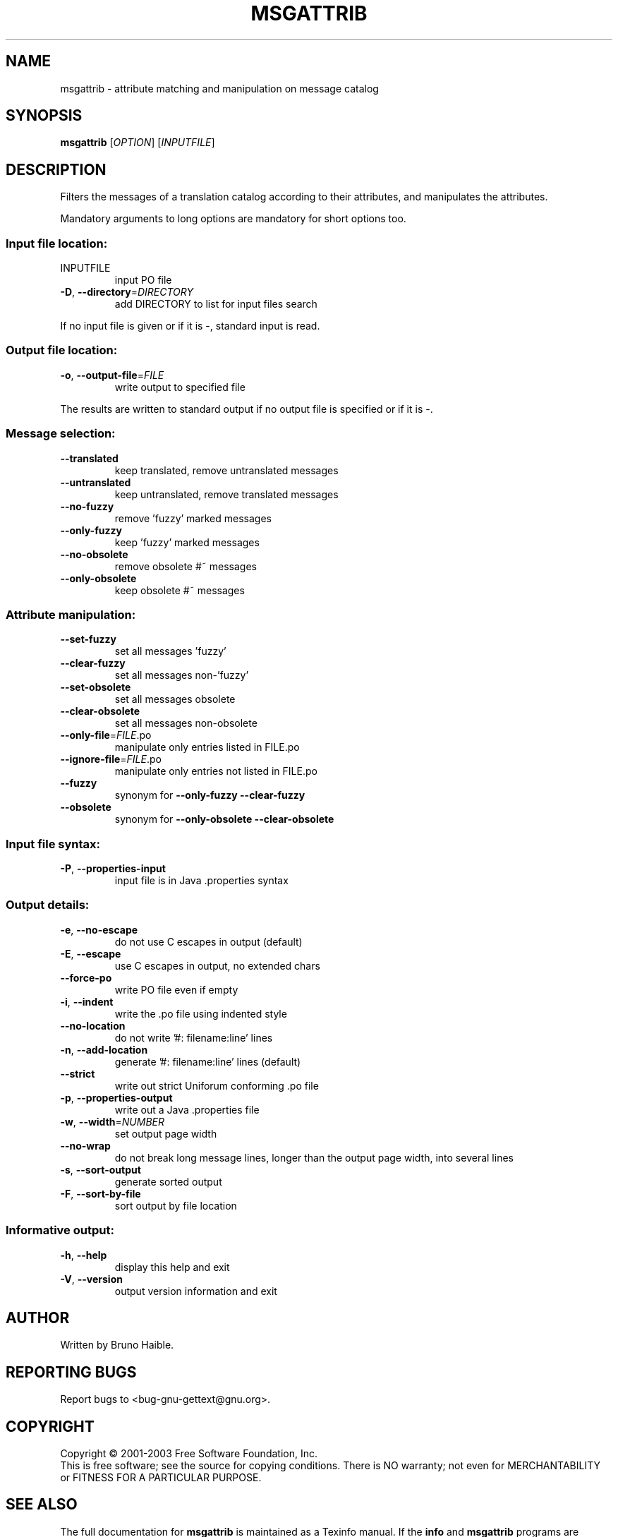 .\" DO NOT MODIFY THIS FILE!  It was generated by help2man 1.24.
.TH MSGATTRIB "1" "May 2003" "GNU gettext-tools 0.12.1" GNU
.SH NAME
msgattrib \- attribute matching and manipulation on message catalog
.SH SYNOPSIS
.B msgattrib
[\fIOPTION\fR] [\fIINPUTFILE\fR]
.SH DESCRIPTION
.\" Add any additional description here
.PP
Filters the messages of a translation catalog according to their attributes,
and manipulates the attributes.
.PP
Mandatory arguments to long options are mandatory for short options too.
.SS "Input file location:"
.TP
INPUTFILE
input PO file
.TP
\fB\-D\fR, \fB\-\-directory\fR=\fIDIRECTORY\fR
add DIRECTORY to list for input files search
.PP
If no input file is given or if it is -, standard input is read.
.SS "Output file location:"
.TP
\fB\-o\fR, \fB\-\-output\-file\fR=\fIFILE\fR
write output to specified file
.PP
The results are written to standard output if no output file is specified
or if it is -.
.SS "Message selection:"
.TP
\fB\-\-translated\fR
keep translated, remove untranslated messages
.TP
\fB\-\-untranslated\fR
keep untranslated, remove translated messages
.TP
\fB\-\-no\-fuzzy\fR
remove 'fuzzy' marked messages
.TP
\fB\-\-only\-fuzzy\fR
keep 'fuzzy' marked messages
.TP
\fB\-\-no\-obsolete\fR
remove obsolete #~ messages
.TP
\fB\-\-only\-obsolete\fR
keep obsolete #~ messages
.SS "Attribute manipulation:"
.TP
\fB\-\-set\-fuzzy\fR
set all messages 'fuzzy'
.TP
\fB\-\-clear\-fuzzy\fR
set all messages non-'fuzzy'
.TP
\fB\-\-set\-obsolete\fR
set all messages obsolete
.TP
\fB\-\-clear\-obsolete\fR
set all messages non-obsolete
.TP
\fB\-\-only\-file\fR=\fIFILE\fR.po
manipulate only entries listed in FILE.po
.TP
\fB\-\-ignore\-file\fR=\fIFILE\fR.po
manipulate only entries not listed in FILE.po
.TP
\fB\-\-fuzzy\fR
synonym for \fB\-\-only\-fuzzy\fR \fB\-\-clear\-fuzzy\fR
.TP
\fB\-\-obsolete\fR
synonym for \fB\-\-only\-obsolete\fR \fB\-\-clear\-obsolete\fR
.SS "Input file syntax:"
.TP
\fB\-P\fR, \fB\-\-properties\-input\fR
input file is in Java .properties syntax
.SS "Output details:"
.TP
\fB\-e\fR, \fB\-\-no\-escape\fR
do not use C escapes in output (default)
.TP
\fB\-E\fR, \fB\-\-escape\fR
use C escapes in output, no extended chars
.TP
\fB\-\-force\-po\fR
write PO file even if empty
.TP
\fB\-i\fR, \fB\-\-indent\fR
write the .po file using indented style
.TP
\fB\-\-no\-location\fR
do not write '#: filename:line' lines
.TP
\fB\-n\fR, \fB\-\-add\-location\fR
generate '#: filename:line' lines (default)
.TP
\fB\-\-strict\fR
write out strict Uniforum conforming .po file
.TP
\fB\-p\fR, \fB\-\-properties\-output\fR
write out a Java .properties file
.TP
\fB\-w\fR, \fB\-\-width\fR=\fINUMBER\fR
set output page width
.TP
\fB\-\-no\-wrap\fR
do not break long message lines, longer than
the output page width, into several lines
.TP
\fB\-s\fR, \fB\-\-sort\-output\fR
generate sorted output
.TP
\fB\-F\fR, \fB\-\-sort\-by\-file\fR
sort output by file location
.SS "Informative output:"
.TP
\fB\-h\fR, \fB\-\-help\fR
display this help and exit
.TP
\fB\-V\fR, \fB\-\-version\fR
output version information and exit
.SH AUTHOR
Written by Bruno Haible.
.SH "REPORTING BUGS"
Report bugs to <bug-gnu-gettext@gnu.org>.
.SH COPYRIGHT
Copyright \(co 2001-2003 Free Software Foundation, Inc.
.br
This is free software; see the source for copying conditions.  There is NO
warranty; not even for MERCHANTABILITY or FITNESS FOR A PARTICULAR PURPOSE.
.SH "SEE ALSO"
The full documentation for
.B msgattrib
is maintained as a Texinfo manual.  If the
.B info
and
.B msgattrib
programs are properly installed at your site, the command
.IP
.B info msgattrib
.PP
should give you access to the complete manual.
